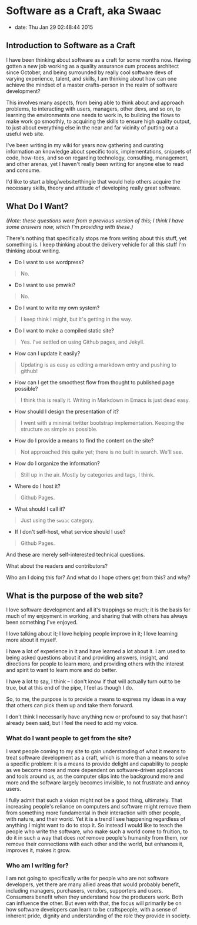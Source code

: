 * Software as a Craft, aka Swaac


- date: Thu Jan 29 02:48:44 2015

** Introduction to Software as a Craft


I have been thinking about software as a craft for some months now. Having gotten a new job working as a quality assurance cum process architect since October, and being surrounded by really cool software devs of varying experience, talent, and skills, I am thinking about how can one achieve the mindset of a master crafts-person in the realm of software development?

This involves many aspects, from being able to think about and approach problems, to interacting with users, managers, other devs, and so on, to learning the environments one needs to work in, to building the flows to make work go smoothly, to acquiring the skills to ensure high quality output, to just about everything else in the near and far vicinity of putting out a useful web site.

I've been writing in my wiki for years now gathering and curating information an knowledge about specific tools, implementations, snippets of code, how-toes, and so on regarding technology, consulting, management, and other arenas, yet I haven't really been writing for anyone else to read and consume.

I'd like to start a blog/website/thingie that would help others acquire the necessary skills, theory and attitude of developing really great software.

** What Do I Want?


/(Note: these questions were from a previous version of this; I think I have some answers now, which I'm providing with these.)/

There's nothing that specifically stops me from writing about this stuff, yet something is. I keep thinking about the delivery vehicle for all this stuff I'm thinking about writing.

- Do I want to use wordpress?

#+BEGIN_QUOTE
  No.
#+END_QUOTE

- Do I want to use pmwiki?

#+BEGIN_QUOTE
  No.
#+END_QUOTE

- Do I want to write my own system?

#+BEGIN_QUOTE
  I keep think I might, but it's getting in the way.
#+END_QUOTE

- Do I want to make a compiled static site?

#+BEGIN_QUOTE
  Yes. I've settled on using Github pages, and Jekyll.
#+END_QUOTE

- How can I update it easily?

#+BEGIN_QUOTE
  Updating is as easy as editing a markdown entry and pushing to github!
#+END_QUOTE

- How can I get the smoothest flow from thought to published page possible?

#+BEGIN_QUOTE
  I think this is really it. Writing in Markdown in Emacs is just dead easy.
#+END_QUOTE

- How should I design the presentation of it?

#+BEGIN_QUOTE
  I went with a minimal twitter bootstrap implementation. Keeping the structure as simple as possible.
#+END_QUOTE

- How do I provide a means to find the content on the site?

#+BEGIN_QUOTE
  Not approached this quite yet; there is no built in search. We'll see.
#+END_QUOTE

- How do I organize the information?

#+BEGIN_QUOTE
  Still up in the air. Mostly by categories and tags, I think.
#+END_QUOTE

- Where do I host it?

#+BEGIN_QUOTE
  Github Pages.
#+END_QUOTE

- What should I call it?

#+BEGIN_QUOTE
  Just using the =swaac= category.
#+END_QUOTE

- If I don't self-host, what service should I use?

#+BEGIN_QUOTE
  Github Pages.
#+END_QUOTE

And these are merely self-interested technical questions.

What about the readers and contributors?

Who am I doing this for? And what do I hope others get from this? and why?

** What is the purpose of the web site?

I love software development and all it's trappings so much; it is the basis for much of my enjoyment in working, and sharing that with others has always been something I've enjoyed.

I love talking about it; I love helping people improve in it; I love learning more about it myself.

I have a lot of experience in it and have learned a lot about it. I am used to being asked questions about it and providing answers, insight, and directions for people to learn more, and providing others with the interest and spirit to want to learn more and do better.

I have a lot to say, I think -- I don't know if that will actually turn out to be true, but at this end of the pipe, I feel as though I do.

So, to me, the purpose is to provide a means to express my ideas in a way that others can pick them up and take them forward.

I don't think I necessarily have anything new or profound to say that hasn't already been said, but I feel the need to add my voice.

*** What do I want people to get from the site?

I want people coming to my site to gain understanding of what it means to treat software development as a craft, which is more than a means to solve a specific problem: it is a means to provide delight and capability to people as we become more and more dependent on software-driven appliances and tools around us, as the computer slips into the background more and more and the software largely becomes invisible, to not frustrate and annoy users.

I fully admit that such a vision might not be a good thing, ultimately. That increasing people's reliance on computers and software might remove them from something more fundamental in their interaction with other people, with nature, and their world. Yet it is a trend I see happening regardless of anything I might want to do to stop it. So instead I would like to teach the people who write the software, who make such a world come to fruition, to do it in such a way that does /not/ remove people's humanity from them, nor remove their connections with each other and the world, but enhances it, improves it, makes it grow.

*** Who am I writing for?

I am not going to specifically write for people who are not software developers, yet there are many allied areas that would probably benefit, including managers, purchasers, vendors, supporters and users. Consumers benefit when they understand how the producers work. Both can influence the other. But even with that, the focus will primarily be on how software developers can learn to be craftspeople, with a sense of inherent pride, dignity and understanding of the role they provide in society.
